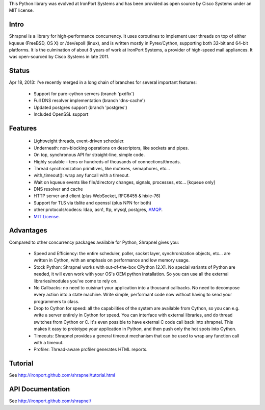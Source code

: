 This Python library was evolved at IronPort Systems and has been provided
as open source by Cisco Systems under an MIT license.

Intro
=====

Shrapnel is a library for high-performance concurrency.  It uses
coroutines to implement user threads on top of either kqueue (FreeBSD,
OS X) or /dev/epoll (linux), and is written mostly in Pyrex/Cython,
supporting both 32-bit and 64-bit platforms.  It is the culmination of
about 8 years of work at IronPort Systems, a provider of high-speed
mail appliances.  It was open-sourced by Cisco Systems in late 2011.

Status
======

Apr 18, 2013: I've recently merged in a long chain of branches for several
important features:

 * Support for pure-cython servers (branch 'pxdfix')
 * Full DNS resolver implementation (branch 'dns-cache')
 * Updated postgres support (branch 'postgres')
 * Included OpenSSL support


Features
========

 * Lightweight threads, event-driven scheduler.
 * Underneath: non-blocking operations on descriptors, like sockets and pipes.
 * On top, synchronous API for straight-line, simple code.
 * Highly scalable - tens or hundreds of thousands of connections/threads.
 * Thread synchronization primitives, like mutexes, semaphores, etc...
 * with_timeout(): wrap any funcall with a timeout.
 * Wait on kqueue events like file/directory changes, signals, processes, etc... [kqueue only]
 * DNS resolver and cache
 * HTTP server and client (plus WebSocket, RFC6455 & hixie-76)
 * Support for TLS via tlslite and openssl (plus NPN for both)
 * other protocols/codecs: ldap, asn1, ftp, mysql, postgres, AMQP_.
 * `MIT License`_.
 
Advantages
==========

Compared to other concurrency packages available for Python,
Shrapnel gives you:

 * Speed and Efficiency: the entire scheduler, poller, socket layer,
   synchronization objects, etc... are written in Cython, with an
   emphasis on performance and low memory usage.
 * Stock Python: Shrapnel works with out-of-the-box CPython [2.X].  No
   special variants of Python are needed, it will even work with your
   OS's OEM python installation. So you can use all the external
   libraries/modules you've come to rely on.
 * No Callbacks: no need to cuisinart your application into a thousand
   callbacks.  No need to decompose every action into a state
   machine.  Write simple, performant code now without having to send
   your programmers to class.
 * Drop to Cython for speed: all the capabilities of the system are
   available from Cython, so you can e.g. write a server entirely in
   Cython for speed.  You can interface with external libraries, and
   do thread switches from Cython or C.  It's even possible to have
   external C code call back into shrapnel.  This makes it easy to
   prototype your application in Python, and then push only the hot
   spots into Cython.
 * Timeouts: Shrapnel provides a general timeout mechanism that can be
   used to wrap any function call with a timeout.
 * Profiler: Thread-aware profiler generates HTML reports.


Tutorial
========

See http://ironport.github.com/shrapnel/tutorial.html

API Documentation
=================

See http://ironport.github.com/shrapnel/

.. _MIT License: http://www.opensource.org/licenses/mit-license.html
.. _AMQP: https://github.com/samrushing/amqp-shrapnel
